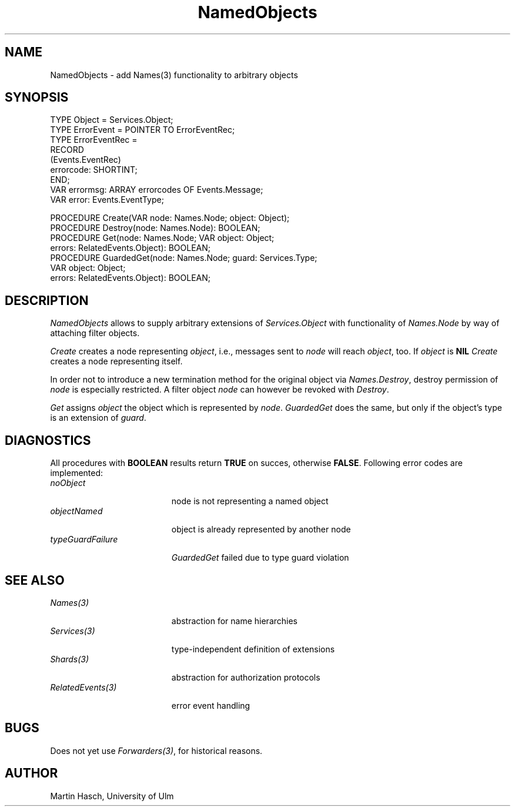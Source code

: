 .\" ---------------------------------------------------------------------------
.\" Ulm's Oberon System Documentation
.\" Copyright (C) 1989-1994 by University of Ulm, SAI, D-89069 Ulm, Germany
.\" ---------------------------------------------------------------------------
.\"    Permission is granted to make and distribute verbatim copies of this
.\" manual provided the copyright notice and this permission notice are
.\" preserved on all copies.
.\" 
.\"    Permission is granted to copy and distribute modified versions of
.\" this manual under the conditions for verbatim copying, provided also
.\" that the sections entitled "GNU General Public License" and "Protect
.\" Your Freedom--Fight `Look And Feel'" are included exactly as in the
.\" original, and provided that the entire resulting derived work is
.\" distributed under the terms of a permission notice identical to this
.\" one.
.\" 
.\"    Permission is granted to copy and distribute translations of this
.\" manual into another language, under the above conditions for modified
.\" versions, except that the sections entitled "GNU General Public
.\" License" and "Protect Your Freedom--Fight `Look And Feel'", and this
.\" permission notice, may be included in translations approved by the Free
.\" Software Foundation instead of in the original English.
.\" ---------------------------------------------------------------------------
.de Pg
.nf
.ie t \{\
.	sp 0.3v
.	ps 9
.	ft CW
.\}
.el .sp 1v
..
.de Pe
.ie t \{\
.	ps
.	ft P
.	sp 0.3v
.\}
.el .sp 1v
.fi
..
'\"----------------------------------------------------------------------------
.de Tb
.br
.nr Tw \w'\\$1MMM'
.in +\\n(Twu
..
.de Te
.in -\\n(Twu
..
.de Tp
.br
.ne 2v
.in -\\n(Twu
\fI\\$1\fP
.br
.in +\\n(Twu
.sp -1
..
'\"----------------------------------------------------------------------------
'\" Is [prefix]
'\" Ic capability
'\" If procname params [rtype]
'\" Ef
'\"----------------------------------------------------------------------------
.de Is
.br
.ie \\n(.$=1 .ds iS \\$1
.el .ds iS "
.nr I1 5
.nr I2 5
.in +\\n(I1
..
.de Ic
.sp .3
.in -\\n(I1
.nr I1 5
.nr I2 2
.in +\\n(I1
.ti -\\n(I1
If
\.I \\$1
\.B IN
\.IR caps :
.br
..
.de If
.ne 3v
.sp 0.3
.ti -\\n(I2
.ie \\n(.$=3 \fI\\$1\fP: \fBPROCEDURE\fP(\\*(iS\\$2) : \\$3;
.el \fI\\$1\fP: \fBPROCEDURE\fP(\\*(iS\\$2);
.br
..
.de Ef
.in -\\n(I1
.sp 0.3
..
'\"----------------------------------------------------------------------------
'\"	Strings - made in Ulm (tm 8/87)
'\"
'\"				troff or new nroff
'ds A \(:A
'ds O \(:O
'ds U \(:U
'ds a \(:a
'ds o \(:o
'ds u \(:u
'ds s \(ss
'\"
'\"     international character support
.ds ' \h'\w'e'u*4/10'\z\(aa\h'-\w'e'u*4/10'
.ds ` \h'\w'e'u*4/10'\z\(ga\h'-\w'e'u*4/10'
.ds : \v'-0.6m'\h'(1u-(\\n(.fu%2u))*0.13m+0.06m'\z.\h'0.2m'\z.\h'-((1u-(\\n(.fu%2u))*0.13m+0.26m)'\v'0.6m'
.ds ^ \\k:\h'-\\n(.fu+1u/2u*2u+\\n(.fu-1u*0.13m+0.06m'\z^\h'|\\n:u'
.ds ~ \\k:\h'-\\n(.fu+1u/2u*2u+\\n(.fu-1u*0.13m+0.06m'\z~\h'|\\n:u'
.ds C \\k:\\h'+\\w'e'u/4u'\\v'-0.6m'\\s6v\\s0\\v'0.6m'\\h'|\\n:u'
.ds v \\k:\(ah\\h'|\\n:u'
.ds , \\k:\\h'\\w'c'u*0.4u'\\z,\\h'|\\n:u'
'\"----------------------------------------------------------------------------
.ie t .ds St "\v'.3m'\s+2*\s-2\v'-.3m'
.el .ds St *
.de cC
.IP "\fB\\$1\fP"
..
'\"----------------------------------------------------------------------------
.de Op
.TP
.SM
.ie \\n(.$=2 .BI (+|\-)\\$1 " \\$2"
.el .B (+|\-)\\$1
..
.de Mo
.TP
.SM
.BI \\$1 " \\$2"
..
'\"----------------------------------------------------------------------------
.TH NamedObjects 3 "Last change: 22 July 1996" "Release 0.5" "Ulm's Oberon System"
.SH NAME
NamedObjects \- add Names(3) functionality to arbitrary objects
.SH SYNOPSIS
.Pg
TYPE Object = Services.Object;
.sp 0.3
TYPE ErrorEvent = POINTER TO ErrorEventRec;
TYPE ErrorEventRec =
   RECORD
      (Events.EventRec)
      errorcode: SHORTINT;
   END;
VAR errormsg: ARRAY errorcodes OF Events.Message;
VAR error: Events.EventType;
.sp 0.7
PROCEDURE Create(VAR node: Names.Node; object: Object);
.sp 0.3
PROCEDURE Destroy(node: Names.Node): BOOLEAN;
.sp 0.3
PROCEDURE Get(node: Names.Node; VAR object: Object;
                     errors: RelatedEvents.Object): BOOLEAN;
.sp 0.3
PROCEDURE GuardedGet(node: Names.Node; guard: Services.Type;
                     VAR object: Object;
                     errors: RelatedEvents.Object): BOOLEAN;
.Pe
.SH DESCRIPTION
.I NamedObjects
allows to supply arbitrary extensions of
.I Services.Object
with functionality of
.I Names.Node
by way of attaching filter objects.
.PP
.I Create
creates a node representing
.IR object ,
i.e., messages sent to
.I node
will reach
.IR object ,
too.
If
.I object
is
.B NIL
.I Create
creates a node representing itself.
.PP
In order not to introduce a new
termination method for the original object via
.IR Names.Destroy ,
destroy permission of
.I node
is especially restricted.
A filter object
.I node
can however be revoked with
.IR Destroy .
.PP
.I Get
assigns
.I object
the object which is represented by
.IR node .
.I GuardedGet
does the same,
but only if the object's type is an extension of
.IR guard .
.SH DIAGNOSTICS
All procedures with
.B BOOLEAN
results return
.B TRUE
on succes, otherwise
.BR FALSE .
Following error codes are implemented:
.Tb typeGuardFailure
.Tp noObject
node is not representing a named object
.Tp objectNamed
object is already represented by another node
.Tp typeGuardFailure
.I GuardedGet
failed due to type guard violation
.Te
.SH "SEE ALSO"
.Tb RelatedEvents(3)
.Tp Names(3)
abstraction for name hierarchies
.Tp Services(3)
type-independent definition of extensions
.Tp Shards(3)
abstraction for authorization protocols
.Tp RelatedEvents(3)
error event handling
.Te
.SH BUGS
Does not yet use
.IR Forwarders(3) ,
for historical reasons.
.SH AUTHOR
Martin Hasch, University of Ulm
.\" ---------------------------------------------------------------------------
.\" $Id: NamedObjects.3,v 1.1 1996/07/22 10:57:07 martin Exp $
.\" ---------------------------------------------------------------------------
.\" $Log: NamedObjects.3,v $
.\" Revision 1.1  1996/07/22  10:57:07  martin
.\" Initial revision
.\"
.\" ---------------------------------------------------------------------------
.\" Martin Hasch, Sep 1994
.\" ---------------------------------------------------------------------------
